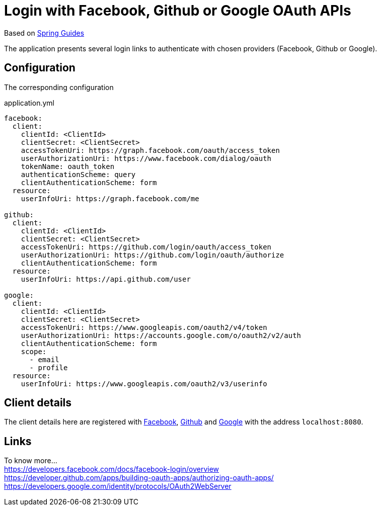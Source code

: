 [[_social_login_github]]
= Login with Facebook, Github or Google OAuth APIs

Based on https://github.com/spring-guides/tut-spring-boot-oauth2[Spring Guides]

The application presents several login links to authenticate with chosen providers (Facebook, Github or Google).

== Configuration
The corresponding configuration

.application.yml
[source,yaml]
----
facebook:
  client:
    clientId: <ClientId>
    clientSecret: <ClientSecret>
    accessTokenUri: https://graph.facebook.com/oauth/access_token
    userAuthorizationUri: https://www.facebook.com/dialog/oauth
    tokenName: oauth_token
    authenticationScheme: query
    clientAuthenticationScheme: form
  resource:
    userInfoUri: https://graph.facebook.com/me

github:
  client:
    clientId: <ClientId>
    clientSecret: <ClientSecret>
    accessTokenUri: https://github.com/login/oauth/access_token
    userAuthorizationUri: https://github.com/login/oauth/authorize
    clientAuthenticationScheme: form
  resource:
    userInfoUri: https://api.github.com/user

google:
  client:
    clientId: <ClientId>
    clientSecret: <ClientSecret>
    accessTokenUri: https://www.googleapis.com/oauth2/v4/token
    userAuthorizationUri: https://accounts.google.com/o/oauth2/v2/auth
    clientAuthenticationScheme: form
    scope:
      - email
      - profile
  resource:
    userInfoUri: https://www.googleapis.com/oauth2/v3/userinfo
----

== Client details

The client details here are registered with https://developers.facebook.com[Facebook], https://github.com/settings/developers[Github] and https://console.developers.google.com[Google] with the address `localhost:8080`.

== Links

To know more... +
https://developers.facebook.com/docs/facebook-login/overview +
https://developer.github.com/apps/building-oauth-apps/authorizing-oauth-apps/ +
https://developers.google.com/identity/protocols/OAuth2WebServer +

